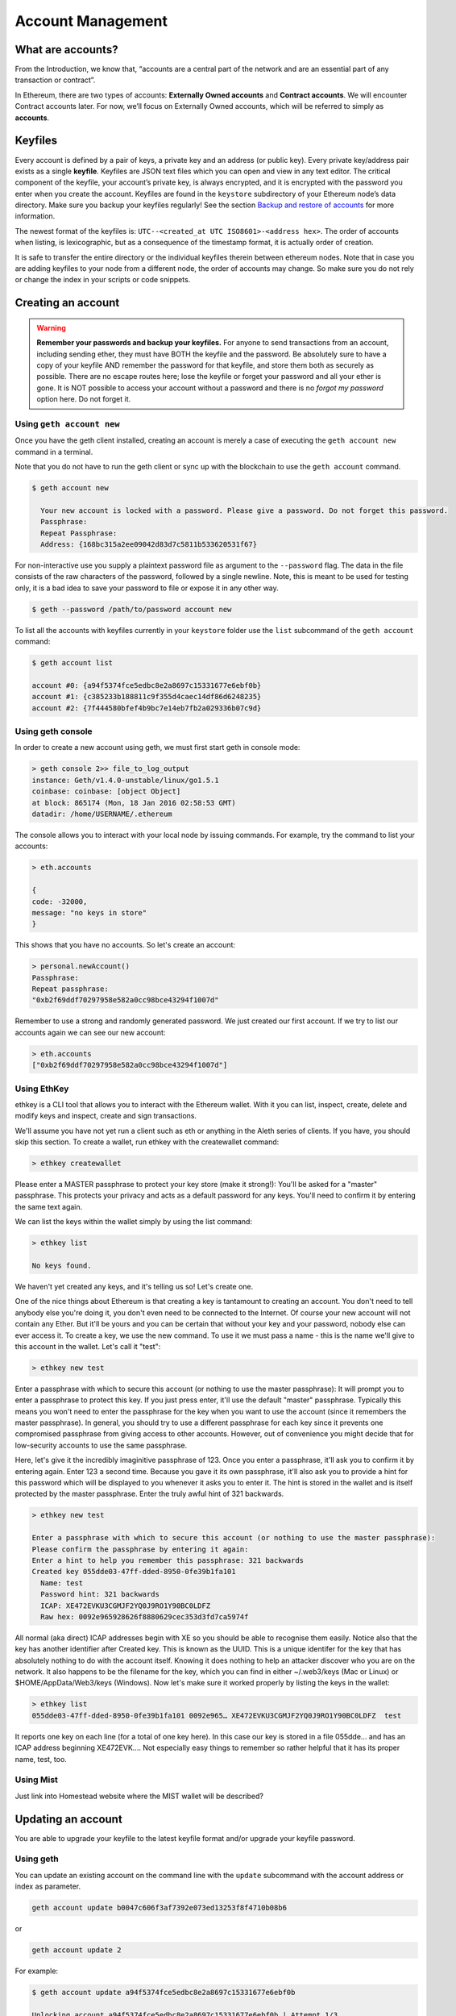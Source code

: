 ********************************************************************************
Account Management
********************************************************************************

What are accounts?
================================================================================
From the Introduction, we know that, “accounts are a central part of the network and are an essential part of any transaction or contract”.

In Ethereum, there are two types of accounts: **Externally Owned accounts** and **Contract accounts**. We will encounter Contract accounts later. For now, we’ll focus on Externally Owned accounts, which will be referred to simply as **accounts**.

Keyfiles
================================================================================
Every account is defined by a pair of keys, a private key and an address (or public key). Every private key/address pair exists as a single **keyfile**. Keyfiles are JSON text files which you can open and view in any text editor. The critical component of the keyfile, your account’s private key, is always encrypted, and it is encrypted with the password you enter when you create the account. Keyfiles are found in the ``keystore`` subdirectory of your Ethereum node’s data directory. Make sure you backup your keyfiles regularly! See the section `Backup and restore of accounts`_ for more information.

The newest format of the keyfiles is: ``UTC--<created_at UTC ISO8601>-<address hex>``. The order of accounts when listing, is lexicographic, but as a consequence of the timestamp format, it is actually order of creation.

It is safe to transfer the entire directory or the individual keyfiles therein between ethereum nodes. Note that in case you are adding keyfiles to your node from a different node, the order of accounts may change. So make sure you do not rely or change the index in your scripts or code snippets.

Creating an account
================================================================================
.. warning:: **Remember your passwords and backup your keyfiles.** For anyone to send transactions from an account, including sending ether, they must have BOTH the keyfile and the password. Be absolutely sure to have a copy of your keyfile AND remember the password for that keyfile, and store them both as securely as possible. There are no escape routes here; lose the keyfile or forget your password and all your ether is gone. It is NOT possible to access your account without a password and there is no *forgot my password* option here. Do not forget it.

Using ``geth account new``
--------------------------------------------------------------------------------
Once you have the geth client installed, creating an account is merely a case of executing the ``geth account new`` command in a terminal.

Note that you do not have to run the geth client or sync up with the blockchain to use the ``geth account`` command.

.. code-block:: Bash

  $ geth account new
    
    Your new account is locked with a password. Please give a password. Do not forget this password.
    Passphrase:
    Repeat Passphrase:
    Address: {168bc315a2ee09042d83d7c5811b533620531f67}

For non-interactive use you supply a plaintext password file as argument to the ``--password`` flag. The data in the file consists of the raw characters of the password, followed by a single newline.
Note, this is meant to be used for testing only, it is a bad idea to save your password to file or expose it in any other way.

.. code-block:: Bash

  $ geth --password /path/to/password account new

To list all the accounts with keyfiles currently in your ``keystore`` folder use the ``list`` subcommand of the ``geth account`` command:

.. code-block:: Bash

  $ geth account list

  account #0: {a94f5374fce5edbc8e2a8697c15331677e6ebf0b}
  account #1: {c385233b188811c9f355d4caec14df86d6248235}
  account #2: {7f444580bfef4b9bc7e14eb7fb2a029336b07c9d}

Using geth console
--------------------------------------------------------------------------------
In order to create a new account using geth, we must first start geth in console mode: 

.. code-block:: Bash

  > geth console 2>> file_to_log_output
  instance: Geth/v1.4.0-unstable/linux/go1.5.1
  coinbase: coinbase: [object Object]
  at block: 865174 (Mon, 18 Jan 2016 02:58:53 GMT)
  datadir: /home/USERNAME/.ethereum

The console allows you to interact with your local node by issuing commands. For example, try the command to list your accounts:

.. code-block:: Javascript

  > eth.accounts

  {
  code: -32000,
  message: "no keys in store"
  }

This shows that you have no accounts. So let's create an account:

.. code-block:: Javascript

  > personal.newAccount()
  Passphrase: 
  Repeat passphrase: 
  "0xb2f69ddf70297958e582a0cc98bce43294f1007d"

Remember to use a strong and randomly generated password. We just created our first account. If we try to list our accounts again we can see our new account: 

.. code-block:: Javascript

  > eth.accounts
  ["0xb2f69ddf70297958e582a0cc98bce43294f1007d"]

Using EthKey
--------------------------------------------------------------------------------
ethkey is a CLI tool that allows you to interact with the Ethereum wallet. With it you can list, inspect, create, delete and modify keys and inspect, create and sign transactions.

We'll assume you have not yet run a client such as eth or anything in the Aleth series of clients. If you have, you should skip this section.
To create a wallet, run ethkey with the createwallet command:

.. code-block:: Bash

  > ethkey createwallet

Please enter a MASTER passphrase to protect your key store (make it strong!):
You'll be asked for a "master" passphrase. This protects your privacy and acts as a default password for any keys. You'll need to confirm it by entering the same text again.

We can list the keys within the wallet simply by using the list command:

.. code-block:: Bash

  > ethkey list
  
  No keys found.

We haven't yet created any keys, and it's telling us so! Let's create one.

One of the nice things about Ethereum is that creating a key is tantamount to creating an account. You don't need to tell anybody else you're doing it, you don't even need to be connected to the Internet. Of course your new account will not contain any Ether. But it'll be yours and you can be certain that without your key and your password, nobody else can ever access it.
To create a key, we use the new command. To use it we must pass a name - this is the name we'll give to this account in the wallet. Let's call it "test":

.. code-block:: Bash

  > ethkey new test

Enter a passphrase  with which to secure this account (or nothing to use the master passphrase):
It will prompt you to enter a passphrase to protect this key. If you just press enter, it'll use the default "master" passphrase. Typically this means you won't need to enter the passphrase for the key when you want to use the account (since it remembers the master passphrase). In general, you should try to use a different passphrase for each key since it prevents one compromised passphrase from giving access to other accounts. However, out of convenience you might decide that for low-security accounts to use the same passphrase.

Here, let's give it the incredibly imaginitive passphrase of 123.
Once you enter a passphrase, it'll ask you to confirm it by entering again. Enter 123 a second time.
Because you gave it its own passphrase, it'll also ask you to provide a hint for this password which will be displayed to you whenever it asks you to enter it. The hint is stored in the wallet and is itself protected by the master passphrase. Enter the truly awful hint of 321 backwards.

.. code-block:: Bash

  > ethkey new test
  
  Enter a passphrase with which to secure this account (or nothing to use the master passphrase): 
  Please confirm the passphrase by entering it again: 
  Enter a hint to help you remember this passphrase: 321 backwards
  Created key 055dde03-47ff-dded-8950-0fe39b1fa101
    Name: test
    Password hint: 321 backwards
    ICAP: XE472EVKU3CGMJF2YQ0J9RO1Y90BC0LDFZ
    Raw hex: 0092e965928626f8880629cec353d3fd7ca5974f

All normal (aka direct) ICAP addresses begin with XE so you should be able to recognise them easily. Notice also that the key has another identifier after Created key. This is known as the UUID. This is a unique identifer for the key that has absolutely nothing to do with the account itself. Knowing it does nothing to help an attacker discover who you are on the network. It also happens to be the filename for the key, which you can find in either ~/.web3/keys (Mac or Linux) or $HOME/AppData/Web3/keys (Windows).
Now let's make sure it worked properly by listing the keys in the wallet:

.. code-block:: Bash

  > ethkey list
  055dde03-47ff-dded-8950-0fe39b1fa101 0092e965… XE472EVKU3CGMJF2YQ0J9RO1Y90BC0LDFZ  test

It reports one key on each line (for a total of one key here). In this case our key is stored in a file 055dde... and has an ICAP address beginning XE472EVK.... Not especially easy things to remember so rather helpful that it has its proper name, test, too.

Using Mist
--------------------------------------------------------------------------------
Just link into Homestead website where the MIST wallet will be described?

Updating an account
================================================================================
You are able to upgrade your keyfile to the latest keyfile format and/or upgrade your keyfile password. 

Using geth
--------------------------------------------------------------------------------
You can update an existing account on the command line with the ``update`` subcommand with the account address or index as parameter.

.. code-block:: Bash

  geth account update b0047c606f3af7392e073ed13253f8f4710b08b6

or

.. code-block:: Bash

  geth account update 2

For example:

.. code-block:: Bash

  $ geth account update a94f5374fce5edbc8e2a8697c15331677e6ebf0b

  Unlocking account a94f5374fce5edbc8e2a8697c15331677e6ebf0b | Attempt 1/3
  Passphrase:
  0xa94f5374fce5edbc8e2a8697c15331677e6ebf0b
  account 'a94f5374fce5edbc8e2a8697c15331677e6ebf0b' unlocked.
  Please give a new password. Do not forget this password.
  Passphrase:
  Repeat Passphrase:
  0xa94f5374fce5edbc8e2a8697c15331677e6ebf0b

The account is saved in the newest version in encrypted format, you are prompted for a passphrase to unlock the account and another to save the updated file.This same command can be used to migrate an account of a deprecated format to the newest format or change the password for an account.

For non-interactive use the passphrase can be specified with the ``--password`` flag:

.. code-block:: Bash

  geth --password <passwordfile> account new

Since only one password can be given, only format update can be performed, changing your password is only possible interactively.

**Note:** account update has the side effect that the order of your accounts changes.
After a successful update, all previous formats/versions of that same key will be removed!

.. _`Backup and restore of accounts`:

Backup and restore accounts
================================================================================

Manual backup/restore
--------------------------------------------------------------------------------
You must have an account’s keyfile to be able to send any transaction from that account. Keyfiles are found in the keystore subdirectory of your Ethereum node’s data directory. The default data directory locations are platform specific:

- Windows: ``C:\Users\username\%appdata%\Roaming\Ethereum\keystore``
- Linux: ``~/.ethereum/keystore``
- Mac: ``~/Library/Ethereum/keystore``

To backup your keyfiles (accounts), copy either the individual keyfiles within the ``keystore`` subdirectory or copy the entire ``keystore`` folder.

To restore your keyfiles (accounts), copy the keyfiles back into the ``keystore`` subdirectory, where they were originally.

Importing an unencrypted private key
--------------------------------------------------------------------------------

.. code-block:: Bash

  geth account import /path/to/<keyfile>

This command imports an unencrypted private key from the plain text file ``<keyfile>`` and creates a new account and prints the address.
The keyfile is assumed to contain an unencrypted private key as canonical EC raw bytes encoded into hex.
The account is saved in encrypted format, you are prompted for a passphrase. You must remember this passphrase to unlock your account in the future.

An example where the data directory is specified. If the ``--datadir`` flag is not used, the new account will be created in the default data directory.

.. code-block:: Bash

  $ geth --datadir /someOtherEthDataDir  account import ./key.prv
  The new account will be encrypted with a passphrase.
  Please enter a passphrase now.
  Passphrase:
  Repeat Passphrase:
  Address: {7f444580bfef4b9bc7e14eb7fb2a029336b07c9d}

For non-interactive use the passphrase can be specified with the ``--password`` flag:

.. code-block:: Bash
  
  geth --password <passwordfile> account import <keyfile>


.. note:: Since you can directly copy your encrypted accounts to another ethereum instance, this import/export mechanism is not needed when you transfer an account between nodes.

.. warning:: When you copy keys into an existing node's ``keystore``, the order of accounts you are used to may change. Therefore you make sure you either do not rely on the account order or double-check and update the indexes used in your scripts.

.. warning:: If you use the ``--password`` flag with a password file, make sure the file is not readable or even listable for anyone but you.

For example, you can achieve this in Mac/Linux systems with:

.. code-block:: Bash
  
  touch /path/to/password
  chmod 700 /path/to/password
  cat > /path/to/password
  >I type my pass


Online wallets, paper wallets, and cold storage
================================================================================

.. todo::
  This is here just a dumping ground of links and notes
  Please move this over in a listing form to ecosystem

  Keep examples here, maybe explain paranoid practices, list dangers

* Mist Wallet
    * https://github.com/ethereum/mist/releases
    * https://blog.ethereum.org/2015/09/16/ethereum-wallet-developer-preview/
	* How to easily set up the Ethereum Mist wallet! *Tutorial* – Tommy Economics – https://www.youtube.com/watch?v=Z6lE0Ctaeqs
* Kryptokit Jaxx
    * http://jaxx.io/
    * http://favs.pw/first-ethereum-mobile-app-released/#.VsHn_PGPL5c
* Etherwall
    * website: http://www.etherwall.com/
    * source: https://github.com/almindor/etherwall
* MyEtherWallet
    * https://www.myetherwallet.com/
    * source https://github.com/kvhnuke/etherwallet/
    * http://sebfor.com/myetherwallet-chrome-extension-release/
* cold storage
    * https://www.reddit.com/r/ethereum/comments/45uvmy/offline_cold_storage_question/offline_cold_storage_question
* hardware wallet
    * https://www.reddit.com/r/ethereum/comments/45siaq/hardware_wallet/
    * https://www.reddit.com/r/ethereum/comments/4521o4/crowdfunding_ethereum_hardware_cold_storage_wallet/
* brain wallet
	* brain wallets are not safe, do not use them. https://www.reddit.com/r/ethereum/comments/45y8m7/brain_wallets_are_now_generally_shunned_by/
	* Extreme caution with brain wallets. Read the recent controversy: https://reddit.com/r/ethereum/comments/43fhb5/brainwallets vs http://blog.ether.camp/post/138376049438/why-brain-wallet-is-the-best
* Misc
	* http://ethereum.stackexchange.com/questions/1239/what-is-the-recommended-way-to-safely-store-ether
	* http://www.fastcompany.com/3056651/researchers-find-a-crack-that-drains-supposedly-secure-bitcoin-wallets
	* http://sebfor.com/how-to-buy-and-store-ether/
	* https://github.com/ethereum/pyethsaletool/blob/master/README.md